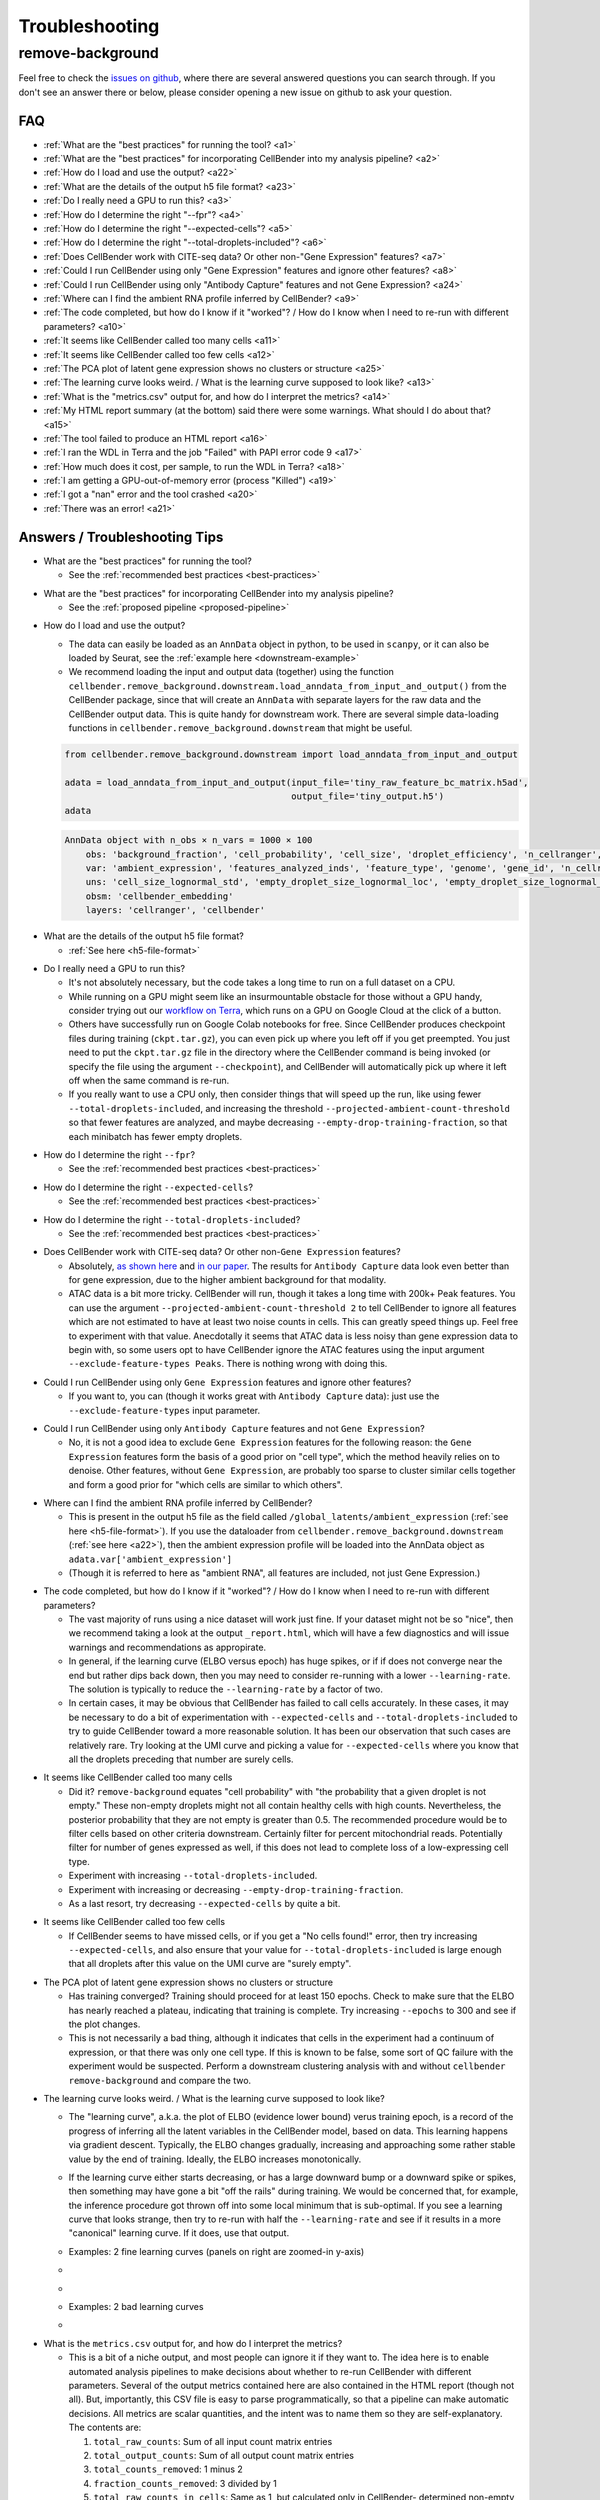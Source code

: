 .. _troubleshooting:

Troubleshooting
===============

.. _remove background troubleshooting:

remove-background
-----------------

Feel free to check the
`issues on github <https://github.com/broadinstitute/CellBender/issues?q=is%3Aissue>`_,
where there are several answered questions
you can search through.  If you don't see an answer there or below, please consider
opening a new issue on github to ask your question.

FAQ
~~~

* :ref:`What are the "best practices" for running the tool? <a1>`

* :ref:`What are the "best practices" for incorporating CellBender into my analysis pipeline? <a2>`

* :ref:`How do I load and use the output? <a22>`

* :ref:`What are the details of the output h5 file format? <a23>`

* :ref:`Do I really need a GPU to run this? <a3>`

* :ref:`How do I determine the right "--fpr"? <a4>`

* :ref:`How do I determine the right "--expected-cells"? <a5>`

* :ref:`How do I determine the right "--total-droplets-included"? <a6>`

* :ref:`Does CellBender work with CITE-seq data?  Or other non-"Gene Expression" features? <a7>`

* :ref:`Could I run CellBender using only "Gene Expression" features and ignore other features? <a8>`

* :ref:`Could I run CellBender using only "Antibody Capture" features and not Gene Expression? <a24>`

* :ref:`Where can I find the ambient RNA profile inferred by CellBender? <a9>`

* :ref:`The code completed, but how do I know if it "worked"? / How do I know when I need to re-run with different parameters? <a10>`

* :ref:`It seems like CellBender called too many cells <a11>`

* :ref:`It seems like CellBender called too few cells <a12>`

* :ref:`The PCA plot of latent gene expression shows no clusters or structure <a25>`

* :ref:`The learning curve looks weird. / What is the learning curve supposed to look like? <a13>`

* :ref:`What is the "metrics.csv" output for, and how do I interpret the metrics? <a14>`

* :ref:`My HTML report summary (at the bottom) said there were some warnings.  What should I do about that? <a15>`

* :ref:`The tool failed to produce an HTML report <a16>`

* :ref:`I ran the WDL in Terra and the job "Failed" with PAPI error code 9 <a17>`

* :ref:`How much does it cost, per sample, to run the WDL in Terra? <a18>`

* :ref:`I am getting a GPU-out-of-memory error (process "Killed") <a19>`

* :ref:`I got a "nan" error and the tool crashed <a20>`

* :ref:`There was an error! <a21>`


Answers / Troubleshooting Tips
~~~~~~~~~~~~~~~~~~~~~~~~~~~~~~

.. _a1:

* What are the "best practices" for running the tool?

  * See the :ref:`recommended best practices <best-practices>`

.. _a2:

* What are the "best practices" for incorporating CellBender into my analysis pipeline?

  * See the :ref:`proposed pipeline <proposed-pipeline>`

.. _a22:

* How do I load and use the output?

  * The data can easily be loaded as an ``AnnData`` object in python, to be used in
    ``scanpy``, or it can also be loaded by Seurat, see the
    :ref:`example here <downstream-example>`
  * We recommend loading the input and output data (together) using the function
    ``cellbender.remove_background.downstream.load_anndata_from_input_and_output()``
    from the CellBender package, since that will create an ``AnnData`` with
    separate layers for the raw data and the CellBender output data.  This is
    quite handy for downstream work.  There are several simple data-loading
    functions in ``cellbender.remove_background.downstream`` that might be
    useful.

  .. code-block:: python

     from cellbender.remove_background.downstream import load_anndata_from_input_and_output

     adata = load_anndata_from_input_and_output(input_file='tiny_raw_feature_bc_matrix.h5ad',
                                                output_file='tiny_output.h5')
     adata

  .. code-block:: console

     AnnData object with n_obs × n_vars = 1000 × 100
         obs: 'background_fraction', 'cell_probability', 'cell_size', 'droplet_efficiency', 'n_cellranger', 'n_cellbender'
         var: 'ambient_expression', 'features_analyzed_inds', 'feature_type', 'genome', 'gene_id', 'n_cellranger', 'n_cellbender'
         uns: 'cell_size_lognormal_std', 'empty_droplet_size_lognormal_loc', 'empty_droplet_size_lognormal_scale', 'posterior_regularization_lambda', 'swapping_fraction_dist_params', 'target_false_positive_rate', 'fraction_data_used_for_testing', 'test_elbo', 'test_epoch', 'train_elbo', 'train_epoch'
         obsm: 'cellbender_embedding'
         layers: 'cellranger', 'cellbender'

.. _a23:

* What are the details of the output h5 file format?

  * :ref:`See here <h5-file-format>`

.. _a3:

* Do I really need a GPU to run this?

  * It's not absolutely necessary, but the code takes a long time to run  on a full
    dataset on a CPU.
  * While running on a GPU might seem like an insurmountable obstacle for those without
    a GPU handy, consider trying out our
    `workflow on Terra <https://portal.firecloud.org/#methods/cellbender/remove-background/>`_,
    which runs on a GPU on Google Cloud at the click of a button.
  * Others have successfully run on Google Colab notebooks for free.  Since CellBender
    produces checkpoint files during training (``ckpt.tar.gz``), you can even pick up
    where you left off if you get preempted. You just need to put the ``ckpt.tar.gz``
    file in the directory where the CellBender command is being invoked (or
    specify the file using the argument ``--checkpoint``), and CellBender will
    automatically pick up where it left off when the same command is re-run.
  * If you really want to use a CPU only, then consider things that will speed up the
    run, like using fewer ``--total-droplets-included``, and increasing the threshold
    ``--projected-ambient-count-threshold`` so that fewer features are analyzed,
    and maybe decreasing ``--empty-drop-training-fraction``, so that each minibatch
    has fewer empty droplets.

.. _a4:

* How do I determine the right ``--fpr``?

  * See the :ref:`recommended best practices <best-practices>`

.. _a5:

* How do I determine the right ``--expected-cells``?

  * See the :ref:`recommended best practices <best-practices>`

.. _a6:

* How do I determine the right ``--total-droplets-included``?

  * See the :ref:`recommended best practices <best-practices>`

.. _a7:

* Does CellBender work with CITE-seq data?  Or other non-``Gene Expression`` features?

  * Absolutely, `as shown here <https://github.com/broadinstitute/CellBender/issues/114>`_
    and `in our paper <https://www.biorxiv.org/content/10.1101/791699v2>`_.
    The results for ``Antibody Capture`` data look even better than
    for gene expression, due to the higher ambient background for that modality.
  * ATAC data is a bit more tricky. CellBender will run, though it takes a long
    time with 200k+ Peak features. You can use the argument
    ``--projected-ambient-count-threshold 2`` to tell CellBender to ignore all
    features which are not estimated to have at least two noise counts in cells.
    This can greatly speed things up. Feel free to experiment with that value.
    Anecdotally it seems that ATAC data is less noisy than gene expression data
    to begin with, so some users opt to have CellBender ignore the ATAC features
    using the input argument ``--exclude-feature-types Peaks``. There is nothing
    wrong with doing this.

.. _a8:

* Could I run CellBender using only ``Gene Expression`` features and ignore other features?

  * If you want to, you can (though it works great with ``Antibody Capture`` data):
    just use the ``--exclude-feature-types`` input parameter.

.. _a24:

* Could I run CellBender using only ``Antibody Capture`` features and not ``Gene Expression``?

  * No, it is not a good idea to exclude ``Gene Expression`` features for the following
    reason: the ``Gene Expression`` features form the basis of a good prior on "cell type",
    which the method heavily relies on to denoise. Other features, without ``Gene Expression``,
    are probably too sparse to cluster similar cells together and form a good prior for
    "which cells are similar to which others".

.. _a9:

* Where can I find the ambient RNA profile inferred by CellBender?

  * This is present in the output h5 file as the field called
    ``/global_latents/ambient_expression`` (:ref:`see here <h5-file-format>`).
    If you use the dataloader from ``cellbender.remove_background.downstream``
    (:ref:`see here <a22>`), then the ambient expression profile will be loaded
    into the AnnData object as ``adata.var['ambient_expression']``
  * (Though it is referred to here as "ambient RNA", all features are included,
    not just Gene Expression.)

.. _a10:

* The code completed, but how do I know if it "worked"?  / How do I know when I
  need to re-run with different parameters?

  * The vast majority of runs using a nice dataset will work just fine. If your
    dataset might not be so "nice", then we recommend taking a look at the output
    ``_report.html``, which will have a few diagnostics and will issue warnings
    and recommendations as appropirate.
  * In general, if the learning curve (ELBO versus epoch) has huge spikes, or if
    if does not converge near the end but rather dips back down, then you may
    need to consider re-running with a lower ``--learning-rate``. The solution
    is typically to reduce the ``--learning-rate`` by a factor of two.
  * In certain cases, it may be obvious that CellBender has failed to call cells
    accurately. In these cases, it may be necessary to do a bit of experimentation
    with ``--expected-cells`` and ``--total-droplets-included`` to try to guide
    CellBender toward a more reasonable solution.  It has been our observation
    that such cases are relatively rare. Try looking at the UMI curve and picking
    a value for ``--expected-cells`` where you know that all the droplets
    preceding that number are surely cells.

.. _a11:

* It seems like CellBender called too many cells

  * Did it?  ``remove-background`` equates "cell probability" with "the probability that
    a given droplet is not empty."  These non-empty droplets might not all contain healthy
    cells with high counts.  Nevertheless, the posterior probability that they are not empty
    is greater than 0.5.  The recommended procedure
    would be to filter cells based on other criteria downstream.  Certainly filter for percent
    mitochondrial reads.  Potentially filter for number of genes expressed as well, if
    this does not lead to complete loss of a low-expressing cell type.
  * Experiment with increasing ``--total-droplets-included``.
  * Experiment with increasing or decreasing ``--empty-drop-training-fraction``.
  * As a last resort, try decreasing ``--expected-cells`` by quite a bit.

.. _a12:

* It seems like CellBender called too few cells

  * If CellBender seems to have missed cells, or if you get a "No cells found!"
    error, then try increasing ``--expected-cells``, and also ensure that your value
    for ``--total-droplets-included`` is large enough that all droplets after
    this value on the UMI curve are "surely empty".

.. _a25:

* The PCA plot of latent gene expression shows no clusters or structure

  * Has training converged?  Training should proceed for at least 150 epochs.  Check to
    make sure that the ELBO has nearly reached a plateau, indicating that training is
    complete.  Try increasing ``--epochs`` to 300 and see if the plot changes.
  * This is not necessarily a bad thing, although it indicates that cells in the experiment
    had a continuum of expression, or that there was only one cell type.  If this is
    known to be false, some sort of QC failure with the experiment would be suspected.
    Perform a downstream clustering analysis with and without ``cellbender remove-background``
    and compare the two.

.. _a13:

* The learning curve looks weird. / What is the learning curve supposed to
  look like?

  * The "learning curve", a.k.a. the plot of ELBO (evidence lower bound) verus
    training epoch, is a record of the progress of inferring all the latent
    variables in the CellBender model, based on data.  This learning happens via
    gradient descent.  Typically, the ELBO changes gradually, increasing and
    approaching some rather stable value by the end of training.  Ideally, the
    ELBO increases monotonically.

  * If the learning curve either starts decreasing, or has a large downward bump
    or a downward spike or spikes, then something may have gone a bit "off the
    rails" during training. We would be concerned that, for example, the inference
    procedure got thrown off into some local minimum that is sub-optimal. If you
    see a learning curve that looks strange, then try to re-run with half the
    ``--learning-rate`` and see if it results in a more "canonical" learning curve.
    If it does, use that output.

  * Examples: 2 fine learning curves (panels on right are zoomed-in y-axis)

  * .. image:: /_static/remove_background/PCL_rat_A_LA6_learning_curve.png
       :width: 600 px


  * .. image:: /_static/remove_background/simulated_s6_learning_curve.png
       :width: 600 px

  * Examples: 2 bad learning curves

  * .. image:: /_static/remove_background/bad_learning_curves.png
       :width: 700 px

.. _a14:

* What is the ``metrics.csv`` output for, and how do I interpret the metrics?

  * This is a bit of a niche output, and most people can ignore it if they want
    to. The idea here is to enable automated analysis pipelines to make decisions
    about whether to re-run CellBender with different parameters. Several of the
    output metrics contained here are also contained in the HTML report (though
    not all). But, importantly, this CSV file is easy to parse programmatically,
    so that a pipeline can make automatic decisions.  All metrics are scalar
    quantities, and the intent was to name them so they are self-explanatory.
    The contents are:

    1. ``total_raw_counts``: Sum of all input count matrix entries
    2. ``total_output_counts``: Sum of all output count matrix entries
    3. ``total_counts_removed``: 1 minus 2
    4. ``fraction_counts_removed``: 3 divided by 1
    5. ``total_raw_counts_in_cells``: Same as 1, but calculated only in CellBender-
       determined non-empty droplets
    6. ``total_counts_removed_from_cells``: 5 minus 2 (since only cells have
       nonzero counts in the output)
    7. ``fraction_counts_removed_from_cells``: 6 divided by 5
    8. ``average_counts_removed_per_cell``: 6 divided by the number of CellBender-
       determined non-empty droplets
    9. ``target_fpr``: The input ``--fpr`` value
    10. ``expected_cells``: The input ``--expected-cells`` value, blank if not
        provided.
    11. ``found_cells``: The number of CellBender-
        determined non-empty droplets
    12. ``output_average_counts_per_cell``: 2 divided by 11
    13. ``ratio_of_found_cells_to_expected_cells``: 11 divided by 10
    14. ``found_empties``: The number of empty droplets, as determined by
        CellBender. This number plus 11 equals the input
        ``--total-droplets-included`` (or the value used by default)
    15. ``fraction_of_analyzed_droplets_that_are_nonempty``: 11 divided by the
        input ``--total-droplets-included``
    16. ``convergence_indicator``: The mean absolute difference between successive
        values of the train ELBO for the last 3 epochs, divided by the standard
        deviation of the train ELBO over the last 20 epochs. A smaller number
        indicates better convergence. It's typical to see values of 0.25 or 0.35.
        Large values might indicate a failure to converge. (Not many people have
        yet used this in practice, so we might learn more about recommendations
        in future.)
    17. ``overall_change_in_train_elbo``: The change in ELBO from first to last
        epoch.

  * The most useful values for automated decision-making are probably 13, 15,
    and 16.

.. _a15:

* My HTML report summary (at the bottom) said there were some warnings.  What
  should I do about that?

  * If the warning comes with a recommendation to re-run with different settings,
    then that is worth a try.
  * Some warnings do not need further action, and simply reflect peculiarities
    of the specific dataset.

.. _a16:

* The tool failed to produce an HTML report

  * Please report the error as a github issue. The report-making process, since
    it makes use of Jupyter notebooks, is a bit of a fragile process. These
    reports are new in v0.3.0, and there has been less testing.

.. _a17:

* I ran the WDL in Terra and the job ``Failed`` with PAPI error code 9

  * Typically this is a so-called "transient" error, meaning that it was a random
    occurrance, and the job may succeed if run again without any changes.
    However, it is worth checking the log and checking "Job Manager" to see if
    there was a more specific error message.

.. _a18:

* How much does it cost, per sample, to run the WDL in Terra?

  * It depends on the size of the dataset, but $0.30 is pretty typical, as of
    the pricing used by Google Cloud in July 2022.

.. _a19:

* I am getting a GPU-out-of-memory error (process ``Killed``)

  * Please report the issue on github, but there are a few things you can try
    to reduce memory usage. Typically memory usage is highest during posterior
    sampling. Try setting ``--posterior-batch-size`` to 64, instead of its
    default value of 128. (Make sure to restart from the checkpoint file to
    avoid re-running inference.  This will happen automatically if you re-run
    in the same folder as the ``ckpt.tar.gz`` file.)
  * If you can, try running on an Nvidia Tesla T4 GPU, which has more RAM than
    some other options.
  * Currently, CellBender only makes use of 1 GPU, so extra GPUs will not help.

.. _a20:

* I got a ``nan`` error and the tool crashed

  * This is real bad. Definitely report this issue on github. You may be asked
    to re-run the tool using the ``--debug`` flag, to get more error messages
    for reporting.

.. _a21:

* There was an error!

  * Please report the issue on github. You may be asked
    to re-run the tool using the ``--debug`` flag, to get more error messages
    for reporting.

  * The following warning is emitted in the log file: "Warning: few empty droplets identified.
    Low UMI cutoff may be too high. Check the UMI decay curve, and decrease the
    ``--low-count-threshold`` parameter if necessary."

    * This warning indicates that no "surely empty" droplets were identified in the analysis.
      This means that the "empty droplet plateau" could not be identified.  The most likely
      explanation is that the level of background RNA is extremely low, and that the value
      of ``--low-count-threshold`` exceeds this level.  This would result in the empty
      droplet plateau being excluded from the analysis, which is not advisable.  This can be
      corrected by decreasing ``--low-count-threshold`` from its default of 15 to a value like 5.

